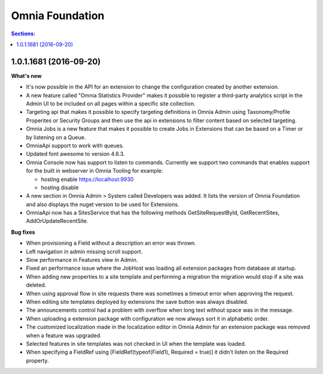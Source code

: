 Omnia Foundation
===============

.. contents:: Sections:
  :local:
  :depth: 1

1.0.1.1681 (2016-09-20)
--------------------------------------------------

**What's new**

- It's now possible in the API for an extension to change the configuration created by another extension.

- A new feature called "Omnia Statistics Provider" makes it possible to register a third-party analytics script in the Admin UI to be included on all pages within a specific site collection.

- Targeting api that makes it possible to specify targeting definitions in Omnia Admin using Taxonomy/Profile Properites or Security Groups and then use the api in extensions to filter content based on selected targeting.

- Omnia Jobs is a new feature that makes it possible to create Jobs in Extensions that can be based on a Timer or by listening on a Queue.

- OmniaApi support to work with queues. 

- Updated font awesome to version 4.6.3.

- Omnia Console now has support to listen to commands. Currently we support two commands that enables support for the built in webserver in Omnia Tooling for example:

  - hosting enable https://localhost:9930
  - hosting disable

- A new section in Omnia Admin > System called Developers was added. It lists the version of Omnia Foundation and also displays the nuget version to be used for Extensions.

- OmniaApi now has a SitesService that has the following methods GetSiteRequestById, GetRecentSites, AddOrUpdateRecentSite.

**Bug fixes**

- When provisioning a Field without a description an error was thrown.

- Left navigation in admin missing scroll support.

- Slow performance in Features view in Admin.

- Fixed an performance issue where the JobHost was loading all extension packages from database at startup.

- When adding new properties to a site template and performing a migration the migration would stop if a site was deleted.

- When using approval flow in site requests there was sometimes a timeout error when approving the request.

- When editing site templates deployed by extensions the save button was always disabled.

- The announcements control had a problem with overflow when long text without space was in the message.

- When uploading a extension package with configuration we now always sort it in alphabetic order.

- The customized localization made in the localization editor in Omnia Admin for an extension package was removed when a feature was upgraded.

- Selected features in site templates was not checked in UI when the template was loaded.

- When specifying a FieldRef using [FieldRef(typeof(Field1), Required = true)] it didn't listen on the Required property.

